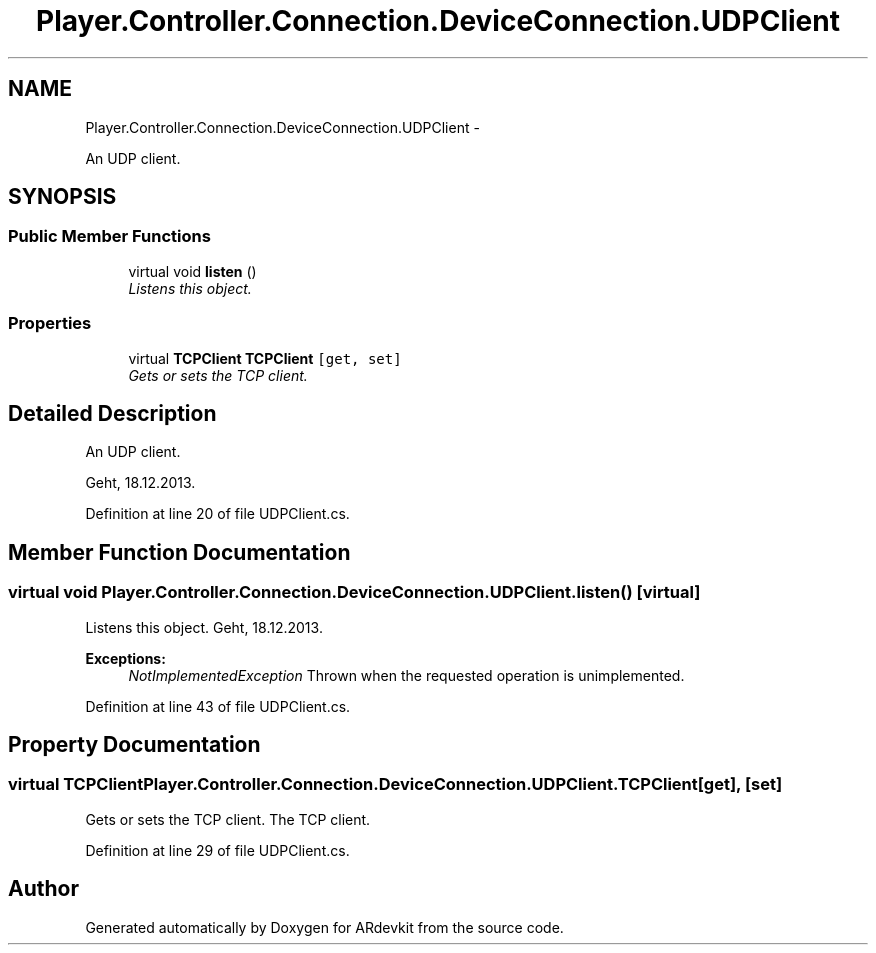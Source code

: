 .TH "Player.Controller.Connection.DeviceConnection.UDPClient" 3 "Wed Dec 18 2013" "Version 0.1" "ARdevkit" \" -*- nroff -*-
.ad l
.nh
.SH NAME
Player.Controller.Connection.DeviceConnection.UDPClient \- 
.PP
An UDP client\&.  

.SH SYNOPSIS
.br
.PP
.SS "Public Member Functions"

.in +1c
.ti -1c
.RI "virtual void \fBlisten\fP ()"
.br
.RI "\fIListens this object\&. \fP"
.in -1c
.SS "Properties"

.in +1c
.ti -1c
.RI "virtual \fBTCPClient\fP \fBTCPClient\fP\fC [get, set]\fP"
.br
.RI "\fIGets or sets the TCP client\&. \fP"
.in -1c
.SH "Detailed Description"
.PP 
An UDP client\&. 

Geht, 18\&.12\&.2013\&. 
.PP
Definition at line 20 of file UDPClient\&.cs\&.
.SH "Member Function Documentation"
.PP 
.SS "virtual void Player\&.Controller\&.Connection\&.DeviceConnection\&.UDPClient\&.listen ()\fC [virtual]\fP"

.PP
Listens this object\&. Geht, 18\&.12\&.2013\&. 
.PP
\fBExceptions:\fP
.RS 4
\fINotImplementedException\fP Thrown when the requested operation is unimplemented\&. 
.RE
.PP

.PP
Definition at line 43 of file UDPClient\&.cs\&.
.SH "Property Documentation"
.PP 
.SS "virtual \fBTCPClient\fP Player\&.Controller\&.Connection\&.DeviceConnection\&.UDPClient\&.TCPClient\fC [get]\fP, \fC [set]\fP"

.PP
Gets or sets the TCP client\&. The TCP client\&. 
.PP
Definition at line 29 of file UDPClient\&.cs\&.

.SH "Author"
.PP 
Generated automatically by Doxygen for ARdevkit from the source code\&.

